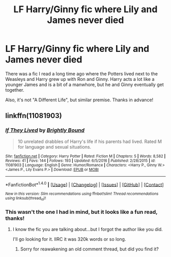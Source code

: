 #+TITLE: LF Harry/Ginny fic where Lily and James never died

* LF Harry/Ginny fic where Lily and James never died
:PROPERTIES:
:Author: face19171
:Score: 6
:DateUnix: 1483671484.0
:DateShort: 2017-Jan-06
:FlairText: Request
:END:
There was a fic I read a long time ago where the Potters lived next to the Weasleys and Harry grew up with Ron and Ginny. Harry acts a lot like a younger James and is a bit of a manwhore, but he and Ginny eventually get together.

Also, it's not "A Different Life", but similar premise. Thanks in advance!


** linkffn(11081903)
:PROPERTIES:
:Author: PsychoGeek
:Score: 1
:DateUnix: 1483714661.0
:DateShort: 2017-Jan-06
:END:

*** [[http://www.fanfiction.net/s/11081903/1/][*/If They Lived/*]] by [[https://www.fanfiction.net/u/1785480/Brightly-Bound][/Brightly Bound/]]

#+begin_quote
  10 unrelated drabbles of Harry's life if his parents had lived. Rated M for language and sexual situations.
#+end_quote

^{/Site/: [[http://www.fanfiction.net/][fanfiction.net]] *|* /Category/: Harry Potter *|* /Rated/: Fiction M *|* /Chapters/: 5 *|* /Words/: 8,582 *|* /Reviews/: 41 *|* /Favs/: 144 *|* /Follows/: 193 *|* /Updated/: 6/5/2016 *|* /Published/: 2/28/2015 *|* /id/: 11081903 *|* /Language/: English *|* /Genre/: Humor/Romance *|* /Characters/: <Harry P., Ginny W.> <James P., Lily Evans P.> *|* /Download/: [[http://www.ff2ebook.com/old/ffn-bot/index.php?id=11081903&source=ff&filetype=epub][EPUB]] or [[http://www.ff2ebook.com/old/ffn-bot/index.php?id=11081903&source=ff&filetype=mobi][MOBI]]}

--------------

*FanfictionBot*^{1.4.0} *|* [[[https://github.com/tusing/reddit-ffn-bot/wiki/Usage][Usage]]] | [[[https://github.com/tusing/reddit-ffn-bot/wiki/Changelog][Changelog]]] | [[[https://github.com/tusing/reddit-ffn-bot/issues/][Issues]]] | [[[https://github.com/tusing/reddit-ffn-bot/][GitHub]]] | [[[https://www.reddit.com/message/compose?to=tusing][Contact]]]

^{/New in this version: Slim recommendations using/ ffnbot!slim! /Thread recommendations using/ linksub(thread_id)!}
:PROPERTIES:
:Author: FanfictionBot
:Score: 1
:DateUnix: 1483714670.0
:DateShort: 2017-Jan-06
:END:


*** This wasn't the one I had in mind, but it looks like a fun read, thanks!
:PROPERTIES:
:Author: face19171
:Score: 1
:DateUnix: 1483720658.0
:DateShort: 2017-Jan-06
:END:

**** I know the fic you are talking about...but I forgot the author like you did.

I'll go looking for it. IIRC it was 320k words or so long.
:PROPERTIES:
:Score: 2
:DateUnix: 1483754497.0
:DateShort: 2017-Jan-07
:END:

***** Sorry for reawakening an old comment thread, but did you find it?
:PROPERTIES:
:Author: Encycoopedia
:Score: 1
:DateUnix: 1483973955.0
:DateShort: 2017-Jan-09
:END:
